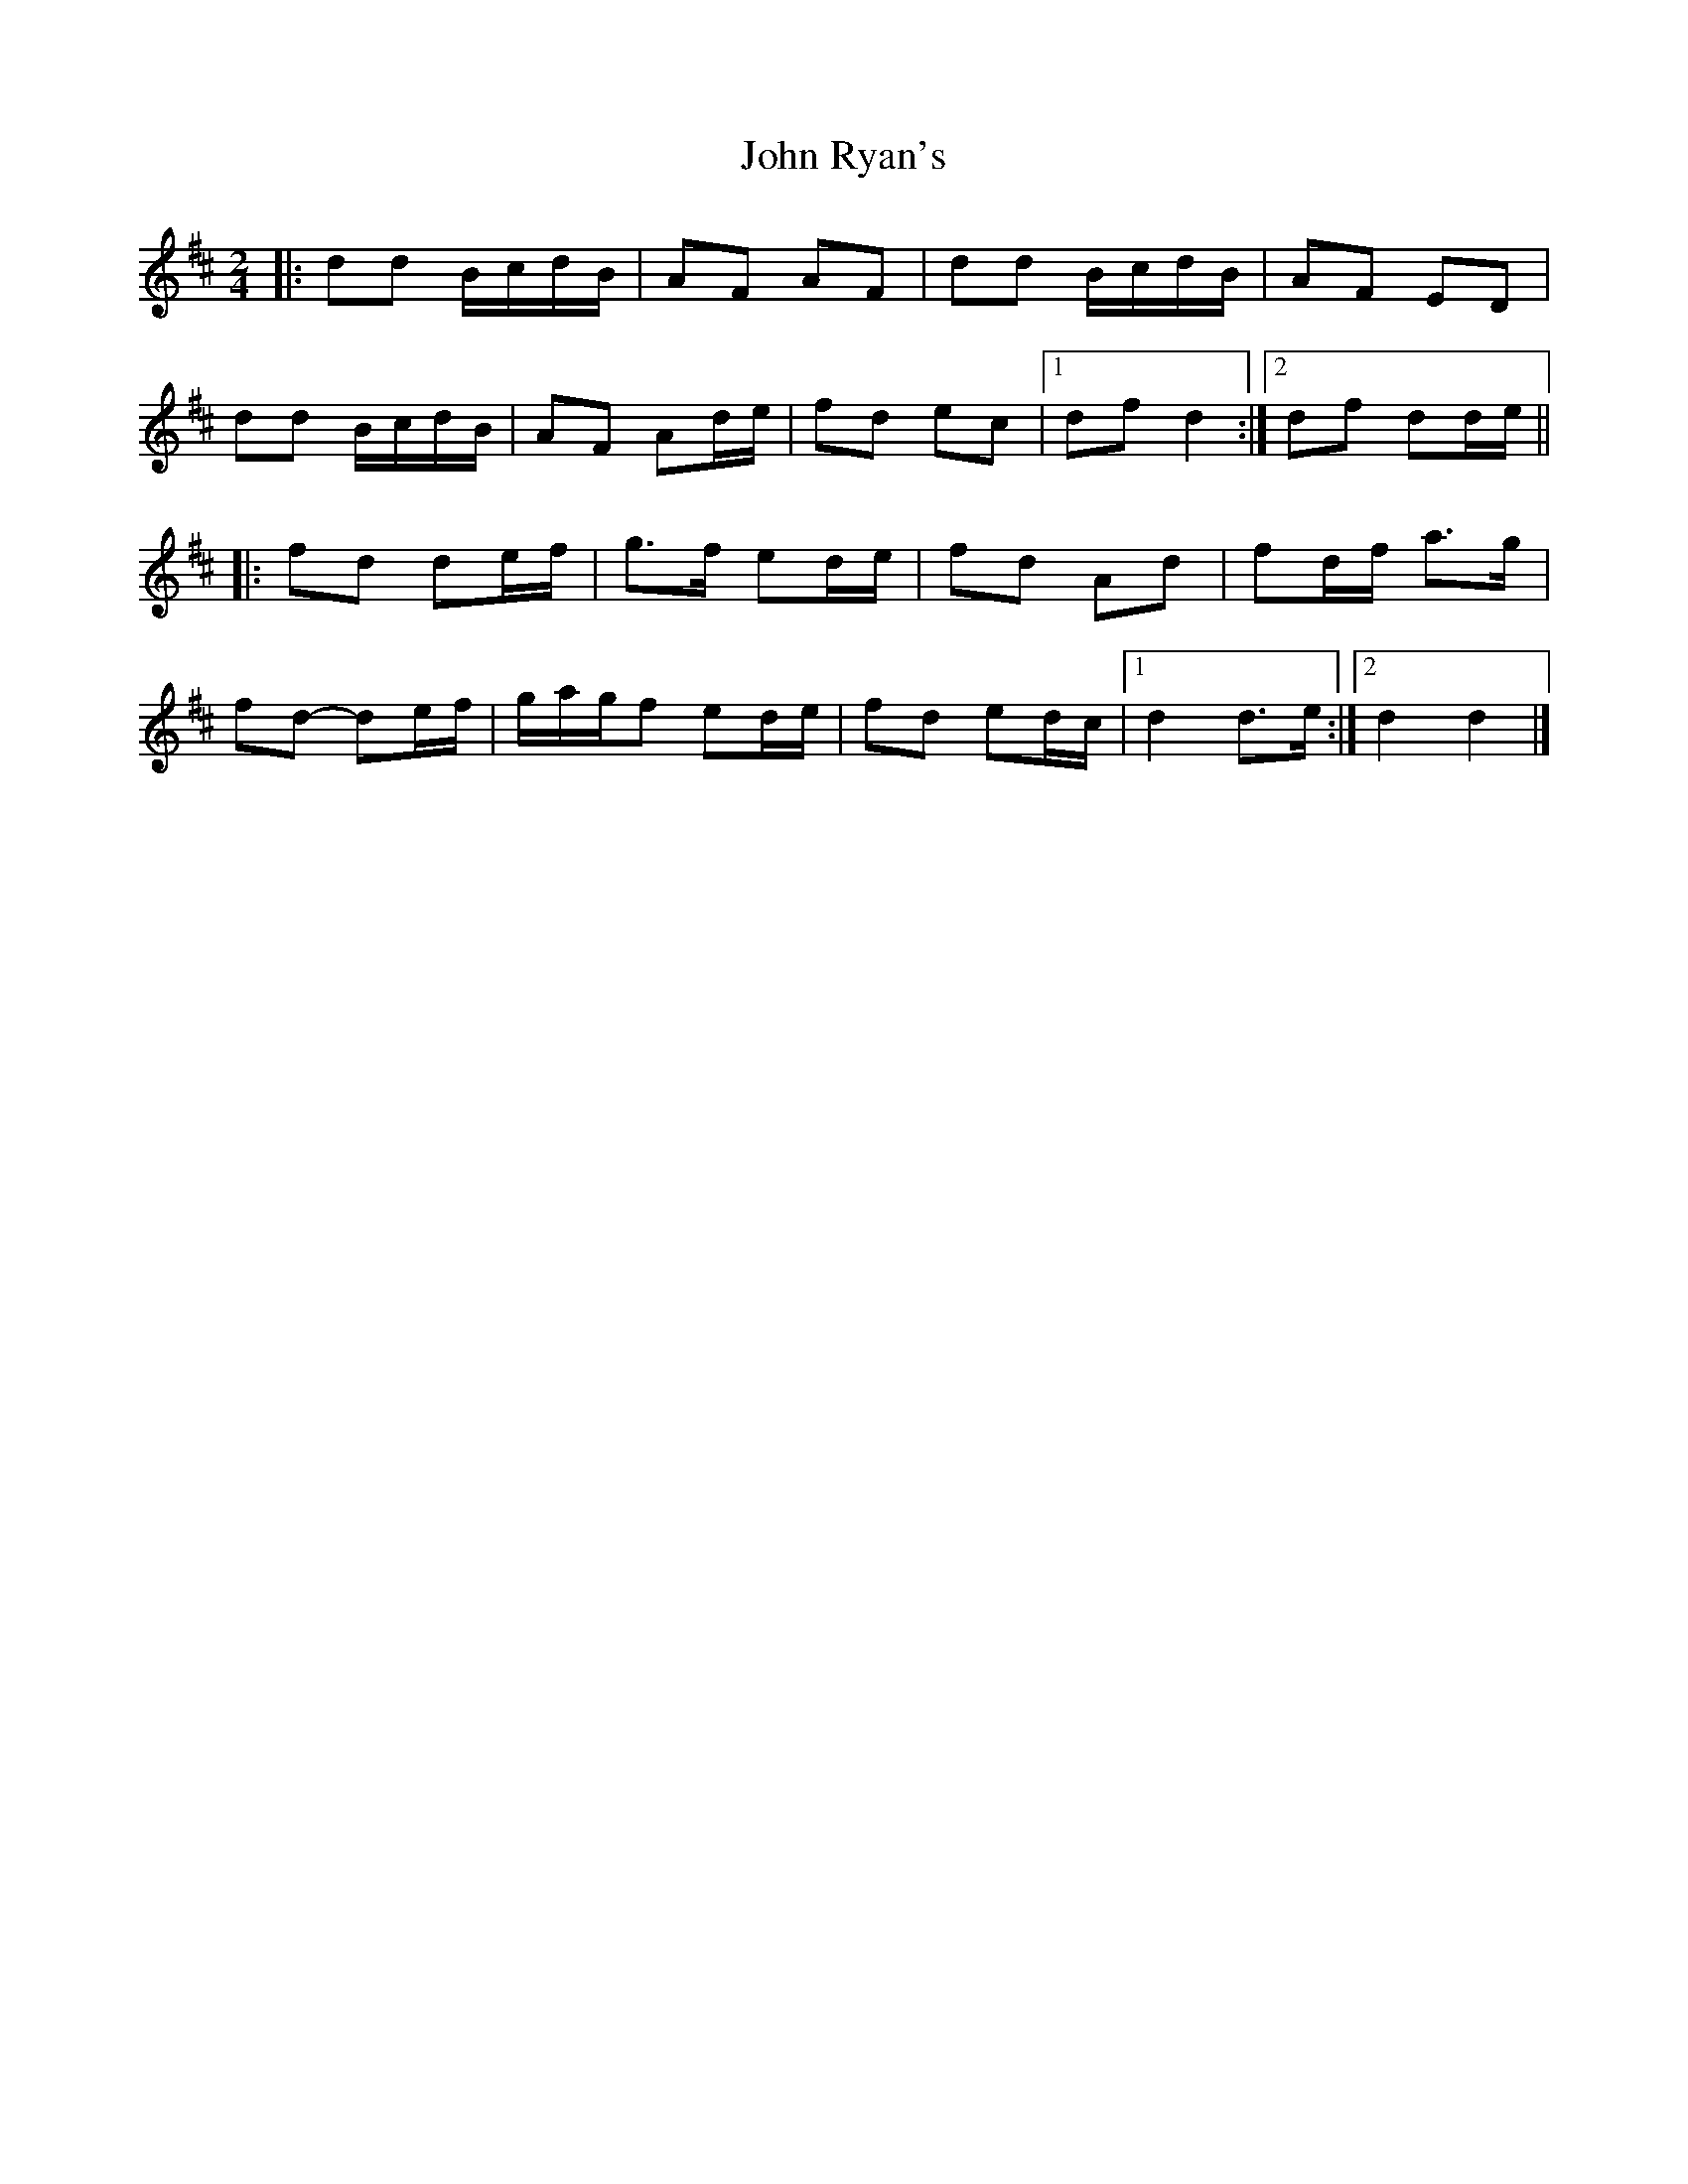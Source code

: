 X: 3
T: John Ryan's
Z: ceolachan
S: https://thesession.org/tunes/441#setting13305
R: polka
M: 2/4
L: 1/8
K: Dmaj
|: dd B/c/d/B/ | AF AF | dd B/c/d/B/ | AF ED | dd B/c/d/B/ | AF Ad/e/ | fd ec |[1 df d2 :|[2 df dd/e/ |||: fd de/f/ | g>f ed/e/ | fd Ad | fd/f/ a>g |fd- de/f/ | g/a/g/f ed/e/ | fd ed/c/ |[1 d2 d>e :|[2 d2 d2 |]

